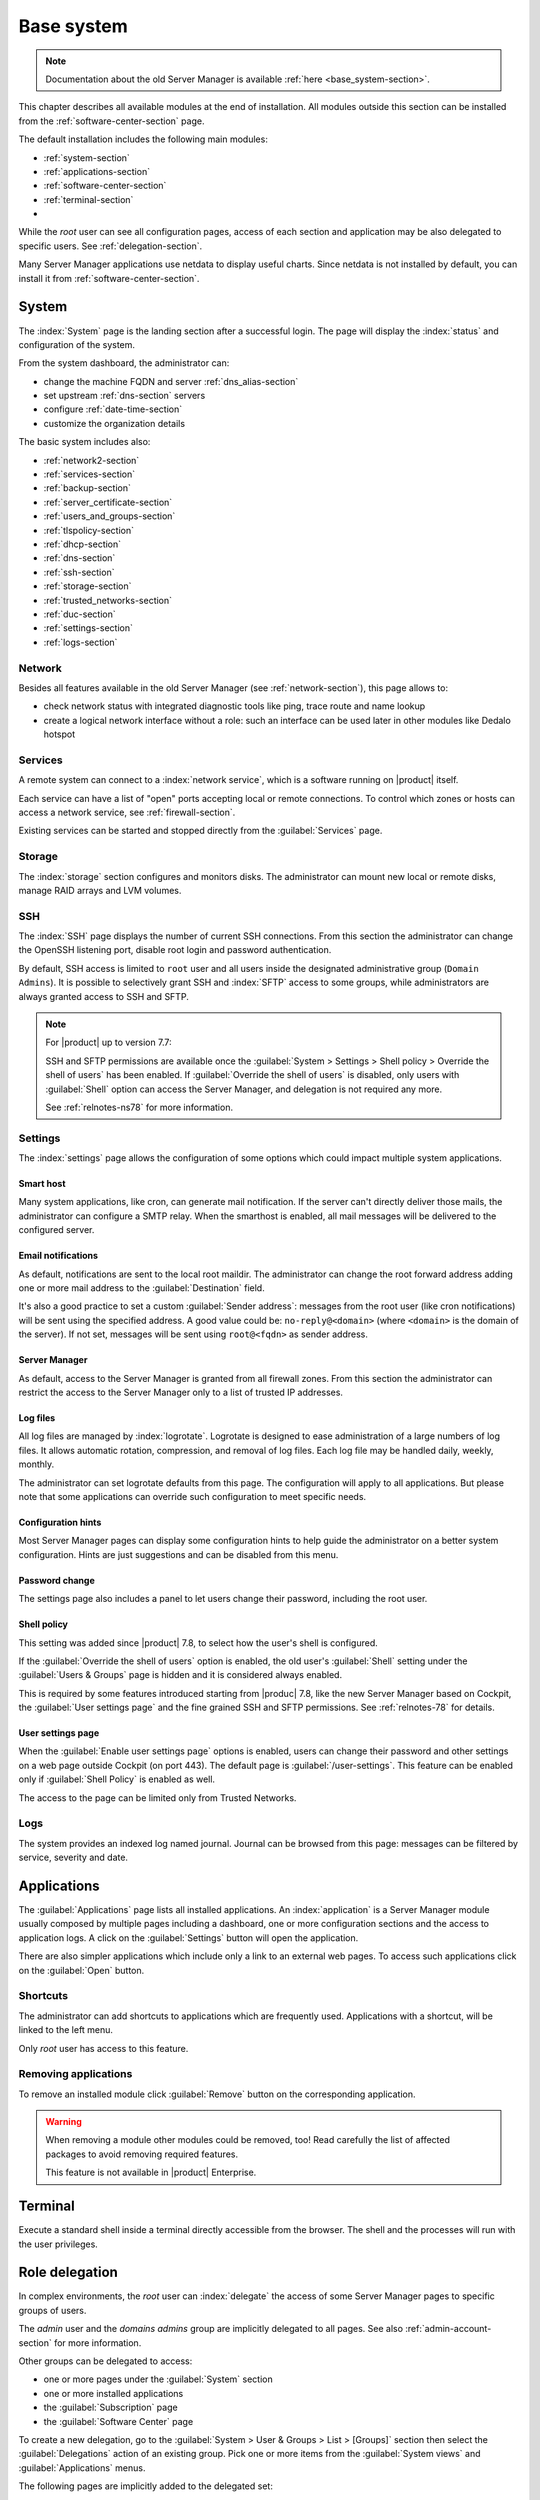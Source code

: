 .. _base_system2-section:

===========
Base system
===========

.. note:: Documentation about the old Server Manager is available :ref:`here <base_system-section>`.

This chapter describes all available modules at the end of installation. All
modules outside this section can be installed from the :ref:`software-center-section` page.

The default installation includes the following main modules:

- :ref:`system-section`
- :ref:`applications-section`
- :ref:`software-center-section`
- :ref:`terminal-section`
-
  .. only:: nscom

    :ref:`subscription-section`

  .. only:: nsent

    :ref:`registration-section`

While the *root* user can see all configuration pages,
access of each section and application may be also delegated to specific users.
See :ref:`delegation-section`.

Many Server Manager applications use netdata to display useful charts.
Since netdata is not installed by default, you can install it from :ref:`software-center-section`.

.. _system-section:

System
======

The :index:`System` page is the landing section after a successful login.
The page will display the :index:`status` and configuration of the system.

From the system dashboard, the administrator can:

* change the machine FQDN and server :ref:`dns_alias-section`
* set upstream :ref:`dns-section` servers
* configure :ref:`date-time-section`
* customize the organization details

The basic system includes also:

* :ref:`network2-section`
* :ref:`services-section`
* :ref:`backup-section`
* :ref:`server_certificate-section`
* :ref:`users_and_groups-section`
* :ref:`tlspolicy-section`
* :ref:`dhcp-section`
* :ref:`dns-section`
* :ref:`ssh-section`
* :ref:`storage-section`
* :ref:`trusted_networks-section`
* :ref:`duc-section`
* :ref:`settings-section`
* :ref:`logs-section`

.. _network2-section:

Network
-------

Besides all features available in the old Server Manager (see :ref:`network-section`),
this page allows to:

- check network status with integrated diagnostic tools like ping, trace route and name lookup
- create a logical network interface without a role: such an interface can be used later in other modules like Dedalo hotspot


.. _services-section:

Services
--------

A remote system can connect to a :index:`network service`, which is a software
running on |product| itself.

Each service can have a list of "open" ports accepting local or remote connections.
To control which zones or hosts can access a network service, see :ref:`firewall-section`.

Existing services can be started and stopped directly from the :guilabel:`Services` page.


.. _storage-section:

Storage
-------

The :index:`storage` section configures and monitors disks.
The administrator can mount new local or remote disks, manage RAID arrays and LVM volumes.


.. _ssh-section:

SSH
---

The :index:`SSH` page displays the number of current SSH connections. From this
section the administrator can change the OpenSSH listening port, disable root
login and password authentication.

By default, SSH access is limited to ``root`` user and all users inside the designated
administrative group (``Domain Admins``).
It is possible to selectively grant SSH and :index:`SFTP` access to some groups,
while administrators are always granted access to SSH and SFTP.

.. note::

    For |product| up to version 7.7:

    SSH and SFTP permissions are available once the :guilabel:`System > Settings >
    Shell policy > Override the shell of users` has been enabled.
    If :guilabel:`Override the shell of users` is disabled, only users with :guilabel:`Shell`
    option can access the Server Manager, and delegation is not required any more.

    See :ref:`relnotes-ns78` for more information.

.. _settings-section:

Settings
--------

The :index:`settings` page allows the configuration of some options which could impact multiple system applications.

.. _smart-host:

Smart host
^^^^^^^^^^

Many system applications, like cron, can generate mail notification.
If the server can't directly deliver those mails, the administrator can configure
a SMTP relay.
When the smarthost is enabled, all mail messages will be delivered to the configured server.

Email notifications
^^^^^^^^^^^^^^^^^^^

As default, notifications are sent to the local root maildir.
The administrator can change the root forward address adding one or more mail address to the :guilabel:`Destination` field.

It's also a good practice to set a custom :guilabel:`Sender address`: messages from the root user (like cron notifications)
will be sent using the specified address.
A good value could be: ``no-reply@<domain>`` (where ``<domain>`` is the domain of the server).
If not set, messages will be sent using ``root@<fqdn>`` as sender address.

Server Manager
^^^^^^^^^^^^^^

As default, access to the Server Manager is granted from all firewall zones.
From this section the administrator can restrict the access to the Server Manager only to
a list of trusted IP addresses.

Log files
^^^^^^^^^

All log files are managed by :index:`logrotate`. Logrotate is designed to ease administration of a large numbers of log files.
It allows automatic rotation, compression, and removal of log files. Each log file may be handled daily, weekly, monthly.

The administrator can set logrotate defaults from this page. The configuration will apply to all applications.
But please note that some applications can override such configuration to meet specific needs.

Configuration hints
^^^^^^^^^^^^^^^^^^^

Most Server Manager pages can display some configuration hints to help guide the administrator
on a better system configuration.
Hints are just suggestions and can be disabled from this menu.

Password change
^^^^^^^^^^^^^^^

The settings page also includes a panel to let users change their password, including the root user.

Shell policy
^^^^^^^^^^^^

This setting was added since |product| 7.8, to select how the user's shell is configured.

If the :guilabel:`Override the shell of users` option is enabled, the old user's :guilabel:`Shell`
setting under the :guilabel:`Users & Groups` page is hidden and it is considered always enabled.

This is required by some features introduced starting from |produc| 7.8, like the new Server Manager based
on Cockpit, the :guilabel:`User settings page` and the fine grained SSH and SFTP permissions.
See :ref:`relnotes-78` for details.


.. _user-settings-section:

User settings page
^^^^^^^^^^^^^^^^^^

When the :guilabel:`Enable user settings page` options is enabled, users can change their password and other settings on a web page outside
Cockpit (on port 443). The default page is :guilabel:`/user-settings`. This feature can be enabled only if
:guilabel:`Shell Policy` is enabled as well.

The access to the page can be limited only from Trusted Networks.

.. _logs-section:

Logs
----

The system provides an indexed log named journal.
Journal can be browsed from this page: messages can be filtered by service, severity and date.

.. _applications-section:

Applications
============

The :guilabel:`Applications` page lists all installed applications.
An :index:`application` is a Server Manager module usually composed by multiple pages
including a dashboard, one or more configuration sections and the access to application logs.
A click on the :guilabel:`Settings` button will open the application.

There are also simpler applications which include only a link to an external web pages.
To access such applications click on the :guilabel:`Open` button.

Shortcuts
---------

The administrator can add shortcuts to applications which are frequently used.
Applications with a shortcut, will be linked to the left menu.

Only *root* user has access to this feature.

.. only:: nscom

  Add to home page
  ----------------

  :index:`Launcher` is an application of the new Server Manager available to all users on HTTPS and HTTP ports.
  The launcher is accessible on the server FQDN (eg. ``https://my.server.com``) and it's enabled if
  there is no home page already configured inside the web server (no index page in :file:`/var/www/html`)

  Installed applications can be added to the launcher by clicking on the :guilabel:`Add to home page` button.
  All users will be able to access the public link of the application.

  Only *root* user has access to this feature.

.. only:: nsent

  Launcher
  --------

  See :ref:`launcher-section`.

Removing applications
---------------------

To remove an installed module click :guilabel:`Remove` button on the corresponding application.

.. warning::

   When removing a module other modules could be removed, too! Read carefully
   the list of affected packages to avoid removing required features.

   This feature is not available in |product| Enterprise.


.. _terminal-section:

Terminal
========

Execute a standard shell inside a terminal directly accessible from the browser.
The shell and the processes will run with the user privileges.

.. _delegation-section:

Role delegation
===============

In complex environments, the *root* user can :index:`delegate` the access of some Server Manager
pages to specific groups of users.

The *admin* user and the *domains admins* group are implicitly delegated to all pages.
See also :ref:`admin-account-section` for more information.

Other groups can be delegated to access:

* one or more pages under the :guilabel:`System` section
* one or more installed applications
* the :guilabel:`Subscription` page
* the :guilabel:`Software Center` page

To create a new delegation, go to the :guilabel:`System > User & Groups > List > [Groups]`
section then select the :guilabel:`Delegations` action of an existing group.
Pick one or more items from the :guilabel:`System views` and :guilabel:`Applications` menus.

The following pages are implicitly added to the delegated set:

* :guilabel:`Dashboard`
* :guilabel:`Applications`
* :guilabel:`Terminal`

.. note::

   For |product| up to version 7.7:

   Even if a user has been delegated, it must be explicitly granted the shell access before
   being able to log into the Server Manager.

   See :ref:`relnotes-ns78` for more information.


.. _2fa-section:

Two-factor authentication (2FA)
===============================

Two-factor authentication (2FA) can be used to add an extra layer of security required to access the new Server Manager.
First, users will enter user name and password, then they will be required to provide a temporary verification code
generated by an application running on their smartphone.

2FA is disabled by default. Users can enable it by themselves, accessing the :guilabel:`Two-factor authentication`
section under their :guilabel:`System > Settings` page or by pointing the web browser to the ``/user-settings`` URL
as explained in :ref:`user-settings-page`. Thereafter they have to follow these steps:

1. download and install the preferred 2FA application inside the smartphone
2. scan the QR code with the 2FA application
3. generate a new code and copy it inside :guilabel:`Verification code` field, than click :guilabel:`Check code`
4. if the verification code is correct, click on the :guilabel:`Save` button

Two-factor authentication can be enabled for the following core applications:

- the new Server Manager
- SSH when using username and password (access with public key will never require 2FA)


Recovery codes
--------------

Recovery codes can be used instead of temporary codes if the user cannot access the 2FA application on the smartphone.
Each recovery code is a one-time password and can be used only once.

To generate new recovery codes, disable 2FA, then re-enable it by registering the application again following the above steps.

Smartphone applications
-----------------------

There are several commercial and open source 2FA applications:

Available for both Android and iOS:

- `FreeOTP <https://freeotp.github.io/>`_: available for both Android and iOS
- `Authenticator <https://mattrubin.me/authenticator/>`_: available on iOS only
- `andOTP <https://github.com/andOTP/andOTP>`_: available for both Android and iOS https://github.com/andOTP/andOTP

Emergency recovery
------------------

In case of emergency, 2FA can be disabled accessing the server from a physical console like a keyboard and a monitor,
a serial cable or a VNC-like connection for virtual machines:

1. access the system with user name and password
2. execute: ::

     rm -f ~/.2fa.secret
     sudo /sbin/e-smith/signal-event -j otp-save

Eventually, the root user can retrieve recovery codes for a user.
Use the following command and replace ``<user>`` with the actual user name : ::

  oathtool -w 4 $(cat ~<user>/.2fa.secret)

Example for user ``goofy``: ::

  # oathtool -w 4 $(cat ~goofy/.2fa.secret)
  984147
  754680
  540025
  425645
  016250
